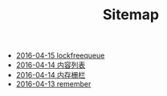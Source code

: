 #+TITLE: Sitemap

   + [[file:lockfreequeue.org][2016-04-15 lockfreequeue]]
   + [[file:index.org][2016-04-14 内容列表]]
   + [[file:memory_barrier.org][2016-04-14 内存栅栏]]
   + [[file:remember.org][2016-04-13 remember]]

